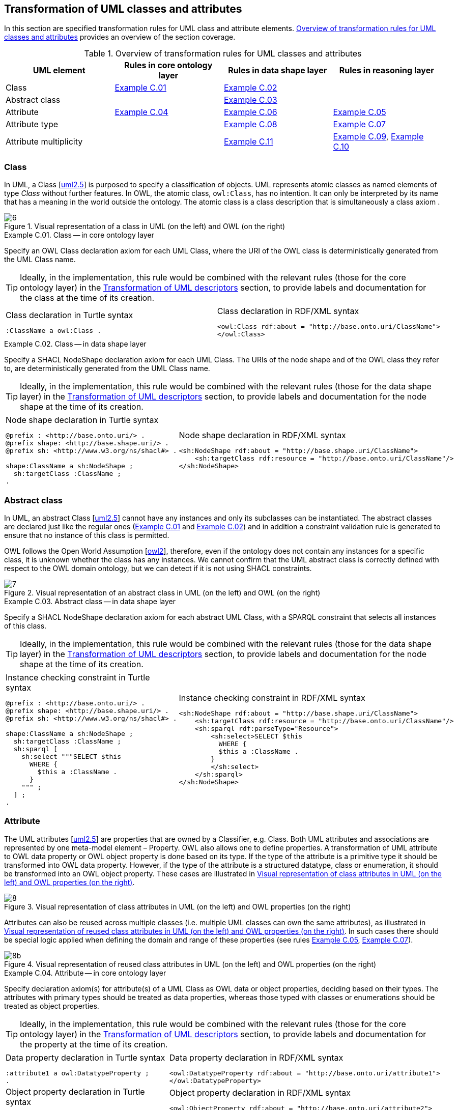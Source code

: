 [[sec:tran-rules]]
== Transformation of UML classes and attributes
:source-highlighter: pygments
:reftext: Transformation of UML classes and attributes

In this section are specified transformation rules for UML class and attribute elements. <<tab:class-attribute-overview>> provides an overview of the section coverage.


[[tab:class-attribute-overview]]
.Overview of transformation rules for UML classes and attributes
[cols="<,<,<,<",options="header",]
|===
|UML element |Rules in core ontology layer |Rules in data shape layer |Rules in reasoning layer
|Class |<<rule:class-core>> |<<rule:class-ds>> |
|Abstract class | |<<rule:class-abstract-ds>> |
|Attribute |<<rule:attribute-core>> |<<rule:attribute-ds>> |<<rule:attribute-rc-domain>>
|Attribute type | |<<rule:attribute-ds-range>> |<<rule:attribute-rc-range>>
|Attribute multiplicity | |<<rule:attribute-ds-multiplicity>> |<<rule:attribute-rc-multiplicity>>, <<rule:attribute-rc-multiplicity-one>>
|===

[[sec:class]]
=== Class

In UML, a Class [xref:references.adoc#ref:uml2.5[uml2.5]] is purposed to specify a classification of objects. UML represents atomic classes as named elements of type _Class_ without further features. In OWL, the atomic class, `owl:Class`, has no intention. It can only be interpreted by its name that has a meaning in the world outside the ontology. The atomic class is a class description that is simultaneously a class axiom .

.Visual representation of a class in UML (on the left) and OWL (on the right)
[#fig:class-visual]
image::f6.png[6]


[#rule:class-core,source,XML,caption='',title='{example-caption} {counter:rule-cnt:C.01}. Class -- in core ontology layer',reftext='{example-caption} {rule-cnt}']
====
Specify an OWL Class declaration axiom for each UML Class, where the URI of the OWL class is deterministically generated from the UML Class name.
====

[TIP]
Ideally, in the implementation, this rule would be combined with the relevant rules (those for the core ontology layer) in the xref:transformation/transf-rules4.adoc[Transformation of UML descriptors] section, to provide labels and documentation for the class at the time of its creation.

[cols="a,a", options="noheader"]
|===
|
.Class declaration in Turtle syntax
[source,Turtle]
----
:ClassName a owl:Class .
----
|
.Class declaration in RDF/XML syntax
[source,XML]
----
<owl:Class rdf:about = "http://base.onto.uri/ClassName">
</owl:Class>
----
|===

//*Alternative layouts:*
//[IMPORTANT]
//[#rule:test1,caption='{example-caption} {rule-cnt}',title='{example-caption} {rule-cnt}: Class -- in data shape layer',reftext='{example-caption} {rule-cnt}']
//====
//
//Specify declaration axiom for UML Class as OWL Class where the URI and a label are deterministically generated from the class name. The label and, if available, the description are ascribed to the class.
//
//`[IMPORTANT]`
//====
//
//[#rule:test2,caption=Rule,title='{example-caption} {rule-cnt}: Class -- in data shape layer',reftext='{example-caption} {rule-cnt}']
//****
//Specify declaration axiom for UML Class as SHACL Node Shape where the URI and a label are deterministically generated from the class name.
//
//`[sidebar]`
//****
//


[#rule:class-ds,source,XML,caption='',title='{example-caption} {counter:rule-cnt:1.1}. Class -- in data shape layer',reftext='{example-caption} {rule-cnt}']
====
Specify a SHACL NodeShape declaration axiom for each UML Class. The URIs of the node shape and of the OWL class they refer to, are deterministically generated from the UML Class name.
====

[TIP]
Ideally, in the implementation, this rule would be combined with the relevant rules (those for the data shape layer) in the xref:transformation/transf-rules4.adoc[Transformation of UML descriptors] section, to provide labels and documentation for the node shape at the time of its creation.

[cols="a,a", options="noheader"]
|===
|
.Node shape declaration in Turtle syntax
[source,Turtle]
----
@prefix : <http://base.onto.uri/> .
@prefix shape: <http://base.shape.uri/> .
@prefix sh: <http://www.w3.org/ns/shacl#> .

shape:ClassName a sh:NodeShape ;
  sh:targetClass :ClassName ;
.
----
|
.Node shape declaration in RDF/XML syntax
[source,XML]
----
<sh:NodeShape rdf:about = "http://base.shape.uri/ClassName">
    <sh:targetClass rdf:resource = "http://base.onto.uri/ClassName"/>
</sh:NodeShape>
----
|===


[[sec:class-abstract]]
=== Abstract class

In UML, an abstract Class [xref:references.adoc#ref:uml2.5[uml2.5]] cannot have any instances and only its subclasses can be instantiated. The abstract classes are declared just like the regular ones (<<rule:class-core>> and <<rule:class-ds>>) and in addition a constraint validation rule is generated to ensure that no instance of this class is permitted.

OWL follows the Open World Assumption [xref:references.adoc#ref:owl2[owl2]], therefore, even if the ontology does not contain any instances for a specific class, it is unknown whether the class has any instances. We cannot confirm that the UML abstract class is correctly defined with respect to the OWL domain ontology, but we can detect if it is not using SHACL constraints.

.Visual representation of an abstract class in UML (on the left) and OWL (on the right)
[#fig:class-abstract-visual]
image::f7.png[7]


[#rule:class-abstract-ds,source,XML,caption='',title='{example-caption} {counter:rule-cnt:1.1}. Abstract class -- in data shape layer',reftext='{example-caption} {rule-cnt}']
====
Specify a SHACL NodeShape declaration axiom for each abstract UML Class, with a SPARQL constraint that selects all instances of this class.
====

[TIP]
Ideally, in the implementation, this rule would be combined with the relevant rules (those for the data shape layer) in the xref:transformation/transf-rules4.adoc[Transformation of UML descriptors] section, to provide labels and documentation for the node shape at the time of its creation.

[cols="a,a", options="noheader"]
|===
|
.Instance checking constraint in Turtle syntax
[source,Turtle]
----
@prefix : <http://base.onto.uri/> .
@prefix shape: <http://base.shape.uri/> .
@prefix sh: <http://www.w3.org/ns/shacl#> .

shape:ClassName a sh:NodeShape ;
  sh:targetClass :ClassName ;
  sh:sparql [
    sh:select """SELECT $this
      WHERE {
        $this a :ClassName .
      }
    """ ;
  ] ;
.
----
|
.Instance checking constraint in RDF/XML syntax
[source,XML]
----
<sh:NodeShape rdf:about = "http://base.shape.uri/ClassName">
    <sh:targetClass rdf:resource = "http://base.onto.uri/ClassName"/>
    <sh:sparql rdf:parseType="Resource">
        <sh:select>SELECT $this
          WHERE {
          $this a :ClassName .
        }
        </sh:select>
    </sh:sparql>
</sh:NodeShape>
----
|===


[[sec:attribute]]
=== Attribute

The UML attributes [xref:references.adoc#ref:uml2.5[uml2.5]] are properties that are owned by a Classifier, e.g. Class. Both UML attributes and associations are represented by one meta-model element – Property. OWL also allows one to define properties. A transformation of UML attribute to OWL data property or OWL object property is done based  on its type. If the type of the attribute is a primitive type it should be transformed into OWL data property. However, if the type of the attribute is a structured datatype, class or enumeration, it should be transformed into an OWL object property. These cases are illustrated in <<fig:attribute-visual>>.

.Visual representation of class attributes in UML (on the left) and OWL properties (on the right)
[#fig:attribute-visual]
image::f8.png[8]

Attributes can also be reused across multiple classes (i.e. multiple UML classes can own the same attributes), as illustrated in <<fig:attribute-visual-reuse>>. In such cases there should be special logic applied when defining the domain and range of these properties (see rules <<rule:attribute-rc-domain>>, <<rule:attribute-rc-range>>).

.Visual representation of reused class attributes in UML (on the left) and OWL properties (on the right)
[#fig:attribute-visual-reuse]
image::f8-2.png[8b]



[#rule:attribute-core,source,XML,caption='',title='{example-caption} {counter:rule-cnt:1.1}. Attribute -- in core ontology layer',reftext='{example-caption} {rule-cnt}']
====
Specify declaration axiom(s) for attribute(s) of a UML Class as OWL data or object properties, deciding based on their types. The attributes with primary types should be treated as data properties, whereas those typed with classes or enumerations should be treated as object properties.
====

[TIP]
Ideally, in the implementation, this rule would be combined with the relevant rules (those for the core ontology layer) in the xref:transformation/transf-rules4.adoc[Transformation of UML descriptors] section, to provide labels and documentation for the property at the time of its creation.

[cols="a,a", options="noheader"]
|===
|
.Data property declaration in Turtle syntax
[source,Turtle]
----
:attribute1 a owl:DatatypeProperty ;
.
----
|
.Data property declaration in RDF/XML syntax
[source,XML]
----
<owl:DatatypeProperty rdf:about = "http://base.onto.uri/attribute1">
</owl:DatatypeProperty>
----

|
.Object property declaration in Turtle syntax
[source,Turtle]
----
:attribute2 a owl:ObjectProperty .
----
|
.Object property declaration in RDF/XML syntax
[source,XML]
----
<owl:ObjectProperty rdf:about = "http://base.onto.uri/attribute2">
</owl:ObjectProperty>
----
|===


=== Attribute owner

[#rule:attribute-rc-domain,source,XML,caption='',title='{example-caption} {counter:rule-cnt:1.1}. Attribute domain -- in reasoning layer',reftext='{example-caption} {rule-cnt}']
====
Specify data (or object) property domains for attribute(s).
The domain of properties created for attributes that are reused in multiple classes should be the union of all the classes where the attribute is reused.
====

[cols="a,a", options="noheader"]
|===
|
.Data property domain specification in Turtle syntax
[source,Turtle]
----
:attribute1
  rdfs:domain :ClassName ;
.
----
|
.Data property domain specification in RDF/XML syntax
[source,XML]
----
<rdf:Description rdf:about = "http://base.onto.uri/attribute1">
    <rdfs:domain rdf:resource = "http://base.onto.uri/ClassName"/>
</rdf:Description>
----

|
.Object property domain specification in Turtle syntax
[source,Turtle]
----
:attribute2
  rdfs:domain :ClassName ;
.
----
|
.Object property domain specification in RDF/XML syntax
[source,XML]
----
<rdf:Description rdf:about = "http://base.onto.uri/attribute2">
    <rdfs:domain rdf:resource = "http://base.onto.uri/ClassName"/>
</rdf:Description>
----
|===

For reused attributes, like the ones depicted in <<fig:attribute-visual-reuse>>, the generated output should have the following form.

[cols="a,a", options="noheader"]
|===
|
.Data property domain specification for reused attributes in Turtle syntax
[source,Turtle]
----
:attribute1
  rdfs:domain [
    rdf:type owl:Class ;
    owl:unionOf (
      :ClassName1
      :ClassName2
    )
  ]
.
----
|
.Data property domain specification for reused attributes in RDF/XML syntax
[source,XML]
----
<rdf:Description rdf:about = "http://base.onto.uri/attribute1">
    <rdfs:domain>
        <owl:Class>
            <owl:unionOf rdf:parseType="Collection">
                <rdf:Description rdf:about="http://base.onto.uri/ClassName1"/>
                <rdf:Description rdf:about="http://base.onto.uri/ClassName2"/>
            </owl:unionOf>
        </owl:Class>
    </rdfs:domain>
</rdf:Description>
----

|
.Object property domain specification for reused attributes in Turtle syntax
[source,Turtle]
----
:attribute2
  rdfs:domain [
    rdf:type owl:Class ;
    owl:unionOf (
      :ClassName1
      :ClassName2
    )
  ]
.
----
|
.Object property domain specification for reused attributes in RDF/XML syntax
[source,XML]
----
<rdf:Description rdf:about = "http://base.onto.uri/attribute2">
    <rdfs:domain>
        <owl:Class>
            <owl:unionOf rdf:parseType="Collection">
                <rdf:Description rdf:about="http://base.onto.uri/ClassName1"/>
                <rdf:Description rdf:about="http://base.onto.uri/ClassName2"/>
            </owl:unionOf>
        </owl:Class>
    </rdfs:domain>
</rdf:Description>
----
|===


[#rule:attribute-ds,source,XML,caption='',title='{example-caption} {counter:rule-cnt:1.1}. Class attribute -- in data shape layer',reftext='{example-caption} {rule-cnt}']
====
Specify a SHACL PropertyShape declaration axiom for each attribute.
====

[TIP]
Ideally, in the implementation, this rule would be combined with the relevant rules (those for the core ontology layer) in the xref:transformation/transf-rules4.adoc[Transformation of UML descriptors] section, to provide labels and documentation for the property shape at the time of its creation.

[cols="a,a", options="noheader"]
|===
|
.PropertyShape declaration for attributes in Turtle syntax
[source,Turtle]
----
@prefix : <http://base.onto.uri/> .
@prefix shape: <http://base.shape.uri/> .
@prefix sh: <http://www.w3.org/ns/shacl#> .

shape:ClassName
  sh:property shape:ClassName-attributeName ;
.
shape:ClassName-attributeName a sh:PropertyShape ;
  sh:path :attributeName ;
.
----
|
.PropertyShape declaration for attributes in RDF/XML syntax
[source,XML]
----
<rdf:Description rdf:about = "http://base.shape.uri/ClassName">
    <sh:property rdf:resource = "http://base.shape.uri/ClassName-attributeName"/>
</rdf:Description>
<sh:PropertyShape rdf:about = "http://base.shape.uri/ClassName-attributeName">
    <sh:path rdf:resource = "http://base.onto.uri/attributeName"/>
</sh:PropertyShape>

----
|===


=== Attribute type

[#rule:attribute-rc-range,source,XML,caption='',title='{example-caption} {counter:rule-cnt:1.1}. Attribute type -- in reasoning layer',reftext='{example-caption} {rule-cnt}']
====
Specify data (or object) property range for attribute(s).
The range of object properties created for attributes that are reused in multiple classes should be the union of all the classes specified as values for those attributes.
====

[cols="a,a", options="noheader"]
|===
|
.Data property range specification in Turtle syntax
[source,Turtle]
----
:attribute1
  rdfs:range xsd:string;
.
----
|
.Data property range specification in RDF/XML syntax
[source,XML]
----
<rdf:Description rdf:about = "http://base.onto.uri/attribute1">
    <rdfs:range rdf:resource = "http://www.w3c.org...#string"/>
</rdf:Description>
----

|
.Object property range specification in Turtle syntax
[source,Turtle]
----
:attribute2
  rdfs:range :OtherClass;
.
----
|
.Object property range specification in RDF/XML syntax
[source,XML]
----
<rdf:Description rdf:about = "http://base.onto.uri/attribute2">
    <rdfs:range rdf:resource = "http://base.onto.uri/OtherClass"/>
</rdf:Description>
----
|===

For reused attributes, like the ones depicted in <<fig:attribute-visual-reuse>>, the generated output should have the following form.

[cols="a,a", options="noheader"]
|===
|
.Object property range specification for reused attributes in Turtle syntax
[source,Turtle]
----
:attribute2
  rdfs:range [
    rdf:type owl:Class ;
    owl:unionOf (
      :OtherClass1
      :OtherClass2
    )
  ]
.
----
|
.Object property range specification for reused attributes in RDF/XML syntax
[source,XML]
----
<rdf:Description rdf:about = "http://base.onto.uri/attribute2">
    <rdfs:range>
        <owl:Class>
            <owl:unionOf rdf:parseType="Collection">
                <rdf:Description rdf:about="http://base.onto.uri/OtherClass1"/>
                <rdf:Description rdf:about="http://base.onto.uri/OtherClass2"/>
            </owl:unionOf>
        </owl:Class>
    </rdfs:range>
</rdf:Description>
----
|===


[#rule:attribute-ds-range,source,XML,caption='',title='{example-caption} {counter:rule-cnt:1.1}. Attribute type -- in data shape layer',reftext='{example-caption} {rule-cnt}']
====
Within the SHACL PropertyShape corresponding to an attribute of a UML Class, specify property constraints indicating the range class or datatype.
====

[cols="a,a", options="noheader"]
|===
|
.Property datatype constraint in Turtle syntax
[source,Turtle]
----
# @prefix : <http://base.onto.uri/> .
@prefix shape: <http://base.shape.uri/> .
@prefix sh: <http://www.w3.org/ns/shacl#> .
@prefix xsd: <http://www.w3.org/2001/XMLSchema#> .

shape:ClassName-attribute1
  sh:datatype xsd:string ;
.
----
|
.Property datatype constraint in RDF/XML syntax
[source,XML]
----
<rdf:Description rdf:about = "http://base.shape.uri/ClassName-attribute1">
    <sh:datatype rdf:resource = "http://www.w3c.org...#string"/>
</rdf:Description>
----

|
.Property class constraint in Turtle syntax
[source,Turtle]
----
@prefix : <http://base.onto.uri/> .
@prefix shape: <http://base.shape.uri/> .
@prefix sh: <http://www.w3.org/ns/shacl#> .

shape:ClassName-attribute2
  sh:class :OtherClass ;
.
----
|
.Property class constraint in RDF/XML syntax
[source,XML]
----
<rdf:Description rdf:about = "http://base.shape.uri/ClassName-attribute2">
    <sh:class rdf:resource = "http://base.onto.uri/OtherClass"/>
</rdf:Description>

----
|===

[[sec:attribute-multiplicity]]
=== Attribute multiplicity

In [xref:references.adoc#ref:uml2.5[uml2.5]], multiplicity bounds of multiplicity element are specified in the form of `[<lower-bound> .. <upper-bound>]`. The lower-bound, also referred here as minimum cardinality or `min` is of a non-negative Integer type and the upper-bound, also referred here as maximum cardinality or `max`, is of an UnlimitedNatural type (see Section xref:transformation/transf-rules3.adoc#sec:primitive-type[Primitive datatype]). The strictly compliant specification of UML in version 2.5 defines only a single value range for MultiplicityElement. not limit oneself to a single interval. Therefore, the below UML to OWL mapping covers a wider case – a possibility of specifying more value ranges for a multiplicity element. Nevertheless, if the reader would like to strictly follow the current UML specification, the particular single lower..upper bound interval is therein also comprised.


.Visual representation of class attributes with multiplicity in UML (on the left) and OWL class specialising an anonymous restriction of properties (on the right)
[#fig:attribute-multiplicity-visual]
image::f9.png[9]


It should be noted that upper-bound of UML MultiplicityElement can be specified as unlimited: ``*''. In OWL, cardinality expressions serve to restrict the number of individuals that are connected by an object property expression to a given number of instances of a specified class expression [xref:references.adoc#ref:owl2[owl2]]. Therefore, UML unlimited upper-bound does not add any information to OWL ontology, hence it is not transformed.

[#rule:attribute-rc-multiplicity,source,XML,caption='',title='{example-caption} {counter:rule-cnt:1.1}. Attribute multiplicity -- in reasoning layer',reftext='{example-caption} {rule-cnt}']
====
For each attribute multiplicity of the form ( min .. max ), where min and max are different than ``*'' (any), specify a subclass axiom where the OWL class, corresponding to the UML Class, specialises an anonymous restriction of properties formulated according to the following cases.

. exact cardinality, e.g. [2..2]
. minimum cardinality only, e.g. [1..*]
. maximum cardinality only, e.g. [*..2]
. maximum and maximum cardinality , e.g. [1..2]
====

[cols="a,a", options="noheader"]
|===
|
.Exact cardinality constraint in Turtle syntax
[source,Turtle]
----
:ClassName
  rdfs:subClassOf [ a owl:Restriction ;
    owl:cardinality "2"^^xsd:integer;
    owl:onProperty :attribute1 ;
  ] ;
.
----
|
.Exact cardinality constraint in RDF/XML syntax
[source,XML]
----
<rdf:Description rdf:about = "http://base.onto.uri/ClassName">
    <rdfs:subClassOf>
        <owl:Restriction>
            <owl:onProperty rdf:resource = "http://base.onto.uri/attribute1"/>
            <owl:cardinality rdf:datatype="http://www.w3.org...#integer" >2</owl:cardinality>
        </owl:Restriction>
    </rdfs:subClassOf>
</rdf:Description>
----

|
.Min cardinality constraint in Turtle syntax
[source,Turtle]
----
:ClassName
  rdfs:subClassOf [ a owl:Restriction ;
    owl:minCardinality "1"^^xsd:integer;
    owl:onProperty :attribute2 ;
  ] ;
.
----
|
.Min cardinality constraint in RDF/XML syntax
[source,XML]
----
<rdf:Description rdf:about = "http://base.onto.uri/ClassName">
    <rdfs:subClassOf>
        <owl:Restriction>
            <owl:onProperty rdf:resource = "http://base.onto.uri/attribute2"/>
            <owl:minCardinality rdf:datatype="http://www.w3.org...#integer" >1</owl:cardinality>
        </owl:Restriction>
    </rdfs:subClassOf>
</rdf:Description>
----

|
.Max cardinality constraint in Turtle syntax
[source,Turtle]
----
:ClassName
  rdfs:subClassOf [ a owl:Restriction ;
    owl:maxCardinality "2"^^xsd:integer;
    owl:onProperty :attribute3 ;
  ] ;
.
----
|
.Max cardinality constraint in RDF/XML syntax
[source,XML]
----
<rdf:Description rdf:about = "http://base.onto.uri/ClassName">
    <rdfs:subClassOf>
        <owl:Restriction>
            <owl:onProperty rdf:resource = "http://base.onto.uri/attribute3"/>
            <owl:maxCardinality rdf:datatype="http://www.w3.org...#integer" >2</owl:cardinality>
        </owl:Restriction>
    </rdfs:subClassOf>
</rdf:Description>
----

|
.Min and max cardinality constraint in Turtle syntax
[source,Turtle]
----
:ClassName
  rdfs:subClassOf [
    rdf:type owl:Class ;
    owl:intersectionOf (
      [ a owl:Restriction ;
        owl:minCardinality "1"^^xsd:integer;
        owl:onProperty :attribute4; ]
      [ a owl:Restriction ;
        owl:maxCardinality "2"^^xsd:integer;
        owl:onProperty :attribute4; ]
      ) ;
    ] ;
.
----
|
.Min and max cardinality constraint in RDF/XML syntax
[source,XML]
----
<rdf:Description rdf:about = "http://base.onto.uri/ClassName">
  <rdfs:subClassOf>
    <owl:Class>
      <owl:intersectionOf rdf:parseType="Collection">
        <owl:Restriction>
          <owl:onProperty rdf:resource = "http://base.onto.uri/attribute4"/>
          <owl:minCardinality rdf:datatype="...#integer"
          >1</owl:minCardinality>
        </owl:Restriction>
        <owl:Restriction>
          <owl:onProperty rdf:resource = "http://base.onto.uri/attribute4"/>
          <owl:maxCardinality rdf:datatype="...#integer"
          >2</owl:maxCardinality>
        </owl:Restriction>
      </owl:intersectionOf>
    </owl:Class>
  </rdfs:subClassOf>
</rdf:Description>
----
|===

Attributes with multiplicity exactly one correspond to functional object or data properties in OWL. If we apply the previous rule specifying min and max cardinality will lead to inconsistent ontology. To avoid that it is important that min and max cardinality are not generated from [1..1] multiplicity but only functional property axiom.

[#rule:attribute-rc-multiplicity-one,source,XML,caption='',title='{example-caption} {counter:rule-cnt:1.1}. Attribute multiplicity "one"  -- in reasoning layer',reftext='{example-caption} {rule-cnt}']
====
For each attribute that has multiplicity exactly one, i.e. [1..1], specify a functional property axiom.
====

[cols="a,a", options="noheader"]
|===
|
.Declaring a functional property in Turtle syntax
[source,Turtle]
----
@prefix : <http://base.onto.uri/> .
@prefix owl: <http://www.w3.org/2002/07/owl#> .

:attribute5 a owl:FunctionalProperty .
----
|
.Declaring a functional property in RDF/XML syntax
[source,XML]
----
<rdf:Description rdf:about = "http://base.onto.uri/attribute5">
    <rdf:type rdf:resource = "http://...owl#FunctionalProperty"/>
</rdf:Description>
----
|===

[#rule:attribute-ds-multiplicity,source,XML,caption='',title='{example-caption} {counter:rule-cnt:1.1}. Attribute range shape -- in data shape layer',reftext='{example-caption} {rule-cnt}']
====
Within the SHACL PropertyShape corresponding to an attribute of a UML Class, specify property constraints indicating the minimum and maximum cardinality, only where min and max are different from ``*'' (any) and multiplicity is not [1..1]. The expressions are formulated according to the following cases.

. exact cardinality, e.g. [2..2]
. minimum cardinality only, e.g. [1..*]
. maximum cardinality only, e.g. [*..2]
. minimum and maximum cardinality , e.g. [1..2]
====

[cols="a,a", options="noheader"]
|===
|
.Exact cardinality constraint in Turtle syntax
[source,Turtle]
----
@prefix shape: <http://base.shape.uri/> .
@prefix sh: <http://www.w3.org/ns/shacl#> .

shape:ClassName-attribute1
  sh:minCount 2 ;
  sh:maxCount 2 ;
.
----
|
.Exact cardinality constraint in RDF/XML syntax
[source,XML]
----
<rdf:Description rdf:about = "http://base.shape.uri/ClassName-attribute1">
    <sh:minCount rdf:datatype="http://www.w3.org...#integer"
      >2</sh:minCount>
    <sh:maxCount rdf:datatype="http://www.w3.org...#integer"
      >2</sh:maxCount>
</rdf:Description>
----

|
.Min cardinality constraint in Turtle syntax
[source,Turtle]
----
@prefix shape: <http://base.shape.uri/> .
@prefix sh: <http://www.w3.org/ns/shacl#> .

shape:ClassName-attribute2
  sh:minCount 1 ;
.
----
|
.Min cardinality constraint in RDF/XML syntax
[source,XML]
----
<rdf:Description rdf:about = "http://base.shape.uri/ClassName-attribute2">
    <sh:minCount rdf:datatype="http://www.w3.org...#integer"
      >1</sh:minCount>
</rdf:Description>
----

|
.Max cardinality constraint in Turtle syntax
[source,Turtle]
----
@prefix shape: <http://base.shape.uri/> .
@prefix sh: <http://www.w3.org/ns/shacl#> .

shape:ClassName-attribute3
  sh:maxCount 2 ;
.
----
|
.Max cardinality constraint in RDF/XML syntax
[source,XML]
----
<rdf:Description rdf:about = "http://base.shape.uri/ClassName-attribute3">
    <sh:maxCount rdf:datatype="http://www.w3.org...#integer"
      >2</sh:maxCount>
</rdf:Description>
----

|
.Min and max cardinality constraint in Turtle syntax
[source,Turtle]
----
@prefix shape: <http://base.shape.uri/> .
@prefix sh: <http://www.w3.org/ns/shacl#> .

shape:ClassName-attribute4
  sh:minCount 1 ;
  sh:maxCount 2 ;
.
----
|
.Min and max cardinality constraint in RDF/XML syntax
[source,XML]
----
<rdf:Description rdf:about = "http://base.shape.uri/ClassName-attribute4">
    <sh:minCount rdf:datatype="http://www.w3.org...#integer"
      >1</sh:minCount>
    <sh:maxCount rdf:datatype="http://www.w3.org...#integer"
      >2</sh:maxCount>
</rdf:Description>
----
|===
